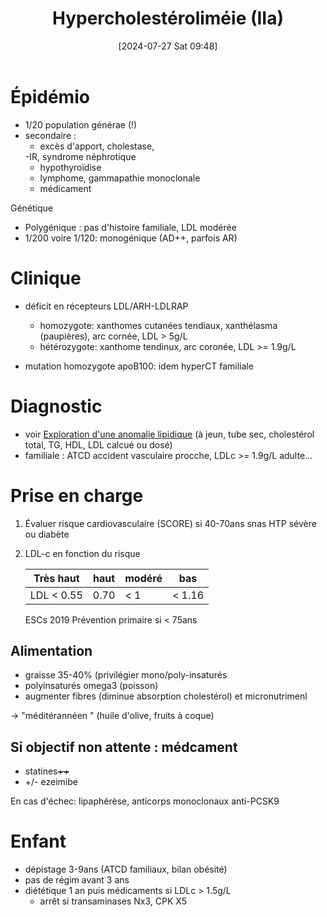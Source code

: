 #+title:      Hypercholestéroliméie (IIa)
#+date:       [2024-07-27 Sat 09:48]
#+filetags:   :biochimie:
#+identifier: 20240727T094804

* Épidémio
- 1/20 population générae (!)
- secondaire :
  - excès d'apport, cholestase,
  -IR, syndrome néphrotique
  - hypothyroïdise
  - lymphome, gammapathie monoclonale
  - médicament

Génétique
- Polygénique : pas d'histoire familiale, LDL modérée
- 1/200 voire 1/120: monogénique (AD++, parfois AR)
* Clinique
- déficit en récepteurs LDL/ARH-LDLRAP
  - homozygote: xanthomes cutanées tendiaux, xanthélasma (paupières), arc cornée, LDL > 5g/L
  - hétérozygote: xanthome tendinux, arc coronée, LDL >= 1.9g/L
-  mutation homozygote apoB100: idem hyperCT familiale

 [[file:images/biochimie/xanthome.png]]
* Diagnostic
- voir [[denote:20240724T223847][Exploration d'une anomalie lipidique]] (à jeun, tube sec, cholestérol total, TG, HDL, LDL calcué ou dosé)
- familiale : ATCD accident vasculaire procche, LDLc >= 1.9g/L adulte...
* Prise en charge
1. Évaluer risque cardiovasculaire (SCORE) si 40-70ans snas HTP sévère ou diabète
2. LDL-c en fonction du risque
    | Très haut  | haut | modéré | bas |
    |------------+------+--------+-----|
    | LDL < 0.55 | 0.70 | < 1    | < 1.16 |

    ESCs 2019
    Prévention primaire si < 75ans

** Alimentation
- graisse 35-40% (privilégier mono/poly-insaturés
- polyinsaturés omega3 (poisson)
- augmenter fibres (diminue absorption cholestérol) et micronutrimenl
-> "méditérannéen " (huile d'olive, fruits à coque)

** Si objectif non attente : médcament
- statines++++
- +/- ezeimibe
En cas d'échec: lipaphérèse, anticorps monoclonaux anti-PCSK9
* Enfant
- dépistage 3-9ans (ATCD familiaux, bilan obésité)
- pas de régim avant 3 ans
- diététique 1 an puis médicaments si LDLc > 1.5g/L
  - arrêt si transaminases Nx3, CPK X5
